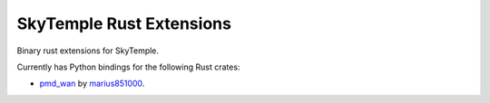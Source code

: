 SkyTemple Rust Extensions
=========================

|build| |pypi-version| |pypi-downloads| |pypi-license| |pypi-pyversions| |discord|

.. |build| image:: https://img.shields.io/github/workflow/status/SkyTemple/skytemple-rust/Build,%20test%20and%20publish
    :target: https://pypi.org/project/skytemple-rust/
    :alt: Build Status

.. |pypi-version| image:: https://img.shields.io/pypi/v/skytemple-rust
    :target: https://pypi.org/project/skytemple-rust/
    :alt: Version

.. |pypi-downloads| image:: https://img.shields.io/pypi/dm/skytemple-rust
    :target: https://pypi.org/project/skytemple-rust/
    :alt: Downloads

.. |pypi-license| image:: https://img.shields.io/pypi/l/skytemple-rust
    :alt: License (GPLv3)

.. |pypi-pyversions| image:: https://img.shields.io/pypi/pyversions/skytemple-rust
    :alt: Supported Python versions

.. |discord| image:: https://img.shields.io/discord/710190644152369162?label=Discord
    :target: https://discord.gg/4e3X36f
    :alt: Discord

Binary rust extensions for SkyTemple.

Currently has Python bindings for the following Rust crates:

- `pmd_wan`_ by marius851000_.

.. _pmd_wan: https://github.com/marius851000/pmd_wan
.. _marius851000: https://github.com/marius851000/
